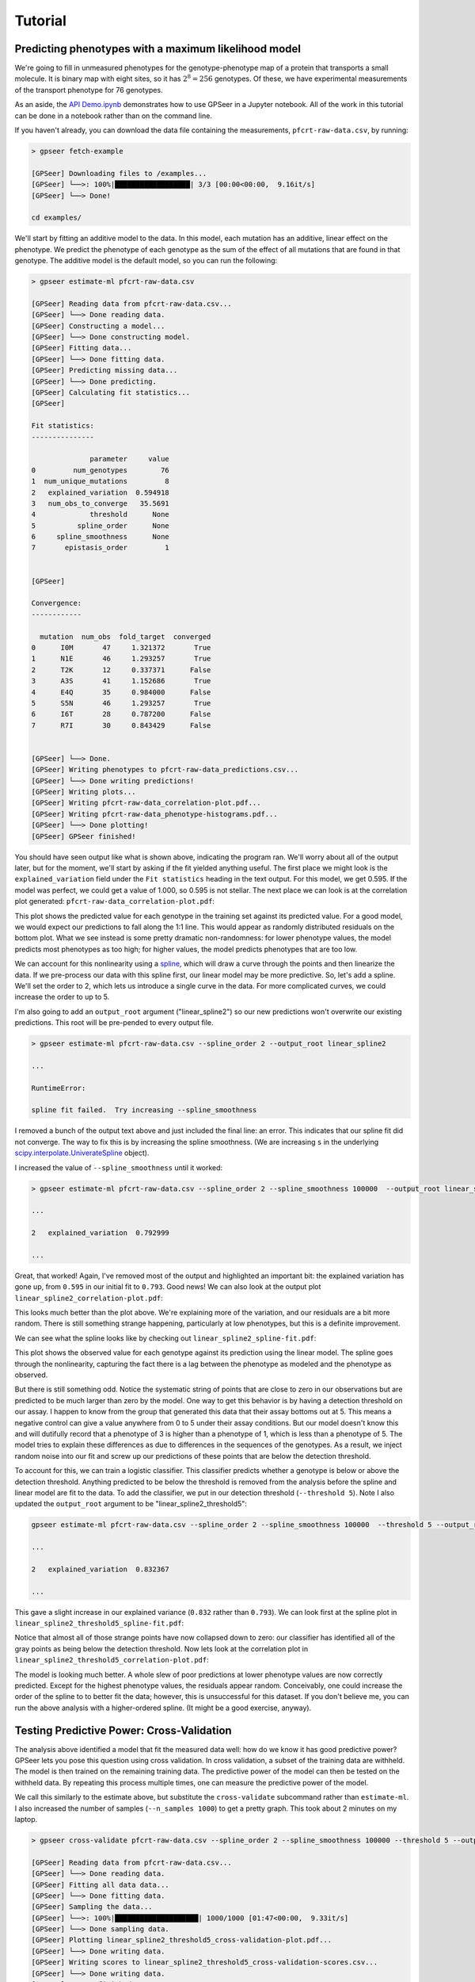 Tutorial
========

Predicting phenotypes with a maximum likelihood model
-----------------------------------------------------

We're going to fill in unmeasured phenotypes for the genotype-phenotype map of a protein that
transports a small molecule.  It is binary map with eight sites, so it has
:math:`2^{8}=256` genotypes.  Of these, we have experimental measurements of
the transport phenotype for 76 genotypes.

As an aside, the `API Demo.ipynb <https://github.com/harmsmlab/gpseer/raw/master/examples/API%20Demo.ipynb>`_
demonstrates how to use GPSeer in a Jupyter notebook. All of the work in this
tutorial can be done in a notebook rather than on the command line.

If you haven't already, you can download the data file containing the measurements,
``pfcrt-raw-data.csv``, by running:

.. code-block:: console

    > gpseer fetch-example

    [GPSeer] Downloading files to /examples...
    [GPSeer] └──>: 100%|██████████████████| 3/3 [00:00<00:00,  9.16it/s]
    [GPSeer] └──> Done!

    cd examples/

We'll start by fitting an additive model to the data. In this model, each
mutation has an additive, linear effect on the phenotype. We
predict the phenotype of each genotype as the sum of the effect of all
mutations that are found in that genotype.  The additive model is the default
model, so you can run the following:

.. code-block:: console

    > gpseer estimate-ml pfcrt-raw-data.csv

    [GPSeer] Reading data from pfcrt-raw-data.csv...
    [GPSeer] └──> Done reading data.
    [GPSeer] Constructing a model...
    [GPSeer] └──> Done constructing model.
    [GPSeer] Fitting data...
    [GPSeer] └──> Done fitting data.
    [GPSeer] Predicting missing data...
    [GPSeer] └──> Done predicting.
    [GPSeer] Calculating fit statistics...
    [GPSeer]

    Fit statistics:
    ---------------

                  parameter     value
    0         num_genotypes        76
    1  num_unique_mutations         8
    2   explained_variation  0.594918
    3   num_obs_to_converge   35.5691
    4             threshold      None
    5          spline_order      None
    6     spline_smoothness      None
    7       epistasis_order         1


    [GPSeer]

    Convergence:
    ------------

      mutation  num_obs  fold_target  converged
    0      I0M       47     1.321372       True
    1      N1E       46     1.293257       True
    2      T2K       12     0.337371      False
    3      A3S       41     1.152686       True
    4      E4Q       35     0.984000      False
    5      S5N       46     1.293257       True
    6      I6T       28     0.787200      False
    7      R7I       30     0.843429      False


    [GPSeer] └──> Done.
    [GPSeer] Writing phenotypes to pfcrt-raw-data_predictions.csv...
    [GPSeer] └──> Done writing predictions!
    [GPSeer] Writing plots...
    [GPSeer] Writing pfcrt-raw-data_correlation-plot.pdf...
    [GPSeer] Writing pfcrt-raw-data_phenotype-histograms.pdf...
    [GPSeer] └──> Done plotting!
    [GPSeer] GPSeer finished!

You should have seen output like what is shown above, indicating the program ran.  We'll
worry about all of the output later, but for the moment, we'll start by asking
if the fit yielded anything useful.  The first place we might look is the
``explained_variation`` field under the ``Fit statistics`` heading in the text output.
For this model, we get
0.595.  If the model was perfect, we could get a value of 1.000, so 0.595 is not
stellar.  The next place we can look is at the correlation plot generated:
``pfcrt-raw-data_correlation-plot.pdf``:

.. image:: linear_correlation-plot.png
  :align: center

This plot shows the predicted value for each genotype in the training set
against its predicted value. For a good model, we would expect our predictions
to fall along the 1:1 line.  This would appear as randomly distributed
residuals on the bottom plot.  What we see instead is some pretty dramatic
non-randomness: for lower phenotype values, the model predicts most phenotypes
as too high; for higher values, the model predicts phenotypes that are
too low.

We can account for this nonlinearity using a `spline <https://docs.scipy.org/doc/scipy/reference/tutorial/interpolate.html>`_,
which will draw a curve through the points and then linearize the data.
If we pre-process our data with this spline first, our linear model may be more
predictive. So, let's add a spline.  We'll set the order to 2, which lets us
introduce a single curve in the data.  For more complicated curves, we could
increase the order to up to 5.

I'm also going to add an ``output_root`` argument ("linear_spline2") so our new
predictions won't overwrite our existing predictions. This root will be
pre-pended to every output file.

.. code-block:: console

    > gpseer estimate-ml pfcrt-raw-data.csv --spline_order 2 --output_root linear_spline2

    ...

    RuntimeError:

    spline fit failed.  Try increasing --spline_smoothness

I removed a bunch of the output text above and just included the final line: an
error.  This indicates that our spline fit did  not converge.  The way to fix
this is by increasing the spline smoothness. (We are increasing ``s`` in the
underlying `scipy.interpolate.UniverateSpline <https://docs.scipy.org/doc/scipy/reference/generated/scipy.interpolate.UnivariateSpline.html>`_
object).

I increased the value of ``--spline_smoothness`` until it worked:

.. code-block:: console

    > gpseer estimate-ml pfcrt-raw-data.csv --spline_order 2 --spline_smoothness 100000  --output_root linear_spline2

    ...

    2   explained_variation  0.792999

    ...

Great, that worked!  Again, I've removed most of the output and highlighted an
important bit: the explained variation has gone up, from ``0.595`` in our initial
fit to ``0.793``.  Good news!  We can also look at the output plot ``linear_spline2_correlation-plot.pdf``:

.. image:: linear_spline2_correlation-plot.png
  :align: center

This looks much better than the plot above.  We're explaining more of the variation,
and our residuals are a bit more random.  There is still something strange happening,
particularly at low phenotypes, but this is a definite improvement.

We can see what the spline looks like by checking out ``linear_spline2_spline-fit.pdf``:

.. image:: linear_spline2_spline-fit.png
  :align: center

This plot shows the observed value for each genotype against its prediction
using the linear model.  The spline goes through the nonlinearity, capturing the
fact there is a lag between the phenotype as modeled and the phenotype as
observed.

But there is still something odd.  Notice the systematic string of points that
are close to zero in our observations but are predicted to be much larger than
zero by the model.  One way to get this behavior is by having a detection
threshold on our assay.  I happen to know from the group that generated this data
that their assay bottoms out at 5.  This means a negative control can give a
value anywhere from 0 to 5 under their assay conditions.  But our model doesn't
know this and will dutifully record that a phenotype of 3 is higher than a
phenotype of 1, which is less than a phenotype of 5.  The model tries to explain
these differences as due to differences in the sequences of the genotypes.  As
a result, we inject random noise into our fit and screw up our predictions of
these points that are below the detection threshold.

To account for this, we can train a logistic classifier.  This classifier
predicts whether a genotype is below or above the detection threshold.  Anything
predicted to be below the threshold is removed from the analysis before the
spline and linear model are fit to the data.  To add the classifier, we put in
our detection threshold (``--threshold 5``).  Note I also updated the
``output_root`` argument to be "linear_spline2_threshold5":

.. code-block:: console

    gpseer estimate-ml pfcrt-raw-data.csv --spline_order 2 --spline_smoothness 100000  --threshold 5 --output_root linear_spline2_threshold5

    ...

    2   explained_variation  0.832367

    ...

This gave a slight increase in our explained variance (``0.832`` rather than
``0.793``).  We can look first at the spline plot in ``linear_spline2_threshold5_spline-fit.pdf``:

.. image:: linear_spline2_threshold5_spline-fit.png
    :align: center

Notice that almost all of those strange points have now collapsed down to zero:
our classifier has identified all of the gray points as being below the detection
threshold.  Now lets look at the correlation plot in ``linear_spline2_threshold5_correlation-plot.pdf``:

.. image:: linear_spline2_threshold5_correlation-plot.png
    :align: center

The model is looking much better.  A whole slew of poor predictions at lower
phenotype values are now correctly predicted.  Except for the highest phenotype values, the
residuals appear random.  Conceivably, one could increase the order of the
spline to to better fit the data; however, this is unsuccessful for this
dataset.  If you don't believe me, you can run the above analysis with a
higher-ordered spline.  (It might be a good exercise, anyway).

Testing Predictive Power: Cross-Validation
------------------------------------------

The analysis above identified a model that fit the measured data well: how do
we know it has good predictive power?  GPSeer lets you pose this question
using cross validation.  In cross validation, a subset of the training data are
withheld.  The model is then trained on the remaining training data.  The
predictive power of the model can then be tested on the withheld data.  By
repeating this process multiple times, one can measure the predictive power
of the model.

We call this similarly to the estimate above, but substitute the ``cross-validate``
subcommand rather than ``estimate-ml``.  I also increased the number of samples
(``--n_samples 1000``) to get a pretty graph.  This took about 2 minutes on my
laptop.

.. code-block:: console

    > gpseer cross-validate pfcrt-raw-data.csv --spline_order 2 --spline_smoothness 100000 --threshold 5 --output_root linear_spline2_threshold5 --n_samples 1000

    [GPSeer] Reading data from pfcrt-raw-data.csv...
    [GPSeer] └──> Done reading data.
    [GPSeer] Fitting all data data...
    [GPSeer] └──> Done fitting data.
    [GPSeer] Sampling the data...
    [GPSeer] └──>: 100%|████████████████████| 1000/1000 [01:47<00:00,  9.33it/s]
    [GPSeer] └──> Done sampling data.
    [GPSeer] Plotting linear_spline2_threshold5_cross-validation-plot.pdf...
    [GPSeer] └──> Done writing data.
    [GPSeer] Writing scores to linear_spline2_threshold5_cross-validation-scores.csv...
    [GPSeer] └──> Done writing data.
    [GPSeer] GPSeer finished!

The primary output of this analysis is the graph stored in
``linear_spline2_threshold5_cross-validation-plot.pdf``:

.. image:: linear_spline2_threshold5_cross-validation-plot.png
    :align: center


This plot is a two-dimensional histogram plotting :math:`R^{2}_{train}` against
:math:`R^{2}_{test}`. Each sample is a different randomly selected test and
training set.  Bright colors indicate populated regions of the histogram. The
majority of the fits form a cloud with similar values for :math:`R^{2}_{train}`
and :math:`R^{2}_{test}`.  The dashed white lines indicate the most populated
bin in both dimensions.  The numbers indicate the values of :math:`R^{2}_{train}`
and :math:`R^{2}_{test}` for this bin.

Notice that, for this fit, :math:`R^{2}_{train}` and :math:`R^{2}_{test}` have
similar values near 0.85.  This is a good indication that the model is
predictive at the same level it is trained: the model is highly trained, but not
overtrained.

We can contrast this with a model that is overfit.  We will add pairwise interaction
terms (epistasis) between the effects of mutations to our training model.  To do
so, I added ``--epistasis_order 2`` and changed ``--output_root`` to
``pairwise_spline2_threshold5``.

.. code-block:: console

    > gpseer cross-validate pfcrt-raw-data.csv --spline_order 2 --spline_smoothness 100000 --threshold 5 --epistasis_order 2 --output_root pairwise_spline2_threshold5 --n_samples 1000

    ...


The cross-validation plot that results is here:

.. image::  pairwise_spline2_threshold5_cross-validation-plot.png
    :align: center


Notice that the distribution in :math:`R^{2}_{test}` is now much wider, and is
splayed between 0 and 1.  More alarmingly, :math:`R^{2}_{train}` and :math:`R^{2}_{test}`
have begun to diverge.  The most common outcome of the sampling protocol is a
model with  :math:`R^{2}_{train} = 0.91` and :math:`R^{2}_{test} = 0.79`.
We are improving our ability to fit the training
data at the expense of our ability to predict the test data.

We can make things even worse by fitting three-way interactions (high-order)
epistasis.

.. code-block:: console

    > gpseer cross-validate pfcrt-raw-data.csv --spline_order 2 --spline_smoothness 100000 --threshold 5 --epistasis_order 3 --output_root threeway_spline2_threshold5 --n_samples 1000

    ...


The resulting plot is shown below:

.. image::  threeway_spline2_threshold5_cross-validation-plot.png
    :align: center

Note the even greater divergence between :math:`R^{2}_{train} = 0.98` and
:math:`R^{2}_{test} = 0.26`.

Finally, for comparison, we can compare the cross-validation result for over fitting
a model to the cross-validation result for under fitting a model. We can do a
cross-validation run for the first model we fit above: the linear model alone
without the spline or classifier.

.. code::

    gpseer cross-validate pfcrt-raw-data.csv  --output_root linear_spline2_threshold5 --n_samples 1000

    ...

.. image:: linear_cross-validation-plot.png
    :align: center

Note that, for this model, :math:`R^{2}_{test}` and :math:`R^{2}_{train}` are
lower than for the best model, but have also moved together.  Both values are
near 0.6.  Thus, this is a poor fit, but not an over fit.

Thus, a cross-validation plot provides a useful way to identify a predictive
model for phenotypes.  In this case, the best model is a threshold, nonlinear
spline, and additive mutation model.


Uncertainty
-----------

Another important question from these predictions is the uncertainty on the
model predictions.  Uncertainty is returned for each phenotype in the
``_predictions.csv`` output file (``linear_spline2_threshold5_predictions.csv``
for the best-fit model).  The uncertainty on predicted phenotypes above the
threshold is given by :math:`(1 - R^{2}_{test}) \times \langle phenotype \rangle`.
This is described in the GPSeer publication.


Convergence
-----------

One question is whether it is worthwhile to make more measurements to improve
the predictive power of the model. GPSeer provides information to help make
this decision. After a fit, it returns a file that ends with ``_convergence.csv``
as well as a file that ends with ``_fit-information.csv``
(``linear_spline2_threshold5_convergence.csv`` and
``linear_spline2_threshold5_fit-information.csv`` for the best-fit model).

For an additive model, the more times we observe each mutation, the better we
are at resolving its average effect.  After a sufficient number of observations,
these average effects are resolved and we can no longer improve the model further.
The number of times we need to see a mutation before our estimate of its effect
converges is determined by the scatter off the 1:1 line in the correlation plot.
The more scatter, the more observations we need to make.

We found an empirical relationship that allows us to estimate the number of
observations we need to make given the amount of unexplained variation in the
model (Figure 5 in the GPSeer manuscript). This number is spit out as
``num_obs_to_converge`` in the ``_fit-information`` file, as well as the text
spew during a run.  For the best model above, this value is 18.0--meaning we
need to observe each mutation 18 times to resolve is average effect.

The content of ``linear_spline2_threshold5_convergence.csv`` is shown below.  It
indicates the mutations seen in the dataset (the "mutation" column), the number of
measured genotypes in which that mutation was seen ("num_obs"), and the number
of genotypes above the threshold cutoff in which that mutation was seen
("num_obs_above"). Genotypes below the cutoff threshold are not used to train
the linear model, and thus do not contribute to the number of observations. The
"fold_target" column shows the ratio of ``num_obs_above`` to
``num_obs_to_converge``.  If this value is above 1, adding more observations
with that particular genotype probably will not improve the predictive power
of the model.

+---+----------+---------+--------------+-------------+-----------+
|   | mutation | num_obs |num_obs_above | fold_target | converged |
+===+==========+=========+==============+=============+===========+
| 0 | I0M      | 47      | 26           | 1.44        | True      |
+---+----------+---------+--------------+-------------+-----------+
| 1 | N1E      | 46      | 40           | 2.22        | True      |
+---+----------+---------+--------------+-------------+-----------+
| 2 | T2K      | 12      | 0            | 0.00        | False     |
+---+----------+---------+--------------+-------------+-----------+
| 3 | A3S      | 41      | 28           | 1.55        | True      |
+---+----------+---------+--------------+-------------+-----------+
| 4 | E4Q      | 35      | 18           | 1.00        | True      |
+---+----------+---------+--------------+-------------+-----------+
| 5 | S5N      | 46      | 24           | 1.33        | True      |
+---+----------+---------+--------------+-------------+-----------+
| 6 | I6T      | 28      | 19           | 1.05        | True      |
+---+----------+---------+--------------+-------------+-----------+
| 7 | R7I      | 30      | 21           | 1.16        | True      |
+---+----------+---------+--------------+-------------+-----------+

If we look at this table, we saw seven of the eight mutations 18+ times,
consistent with convergence.  One mutation--T2K--was *never* observed above the
threshold.  This mutation does not contribute to the linear model and can
therefore be ignored.  Overall, then, this is good evidence that the predictive
model has converged.


Phenotype histograms
--------------------

Another way to assess the quality of the predictive model is to compare a
histogram of the phenotype values for the training set to the predicted
phenotypes.  The output for this is stored in
``linear_spline2_threshold5_phenotype-histograms.pdf`` and reproduced below:

.. image:: linear_spline2_threshold5_phenotype-histograms.png
    :align: center

The top panel shows the histogram for the measured values.
The middle panel shows the histogram for the model *predictions* of the
training (measured) values.  The bottom panel shows the distribution of the
values predicted for the unmeasured values.  A radical mismatch between the
distribution of the values in the training set and the predictions may indicate
a mismatch between the genotypes used to train the model and the genotypes that
are being predicted.

